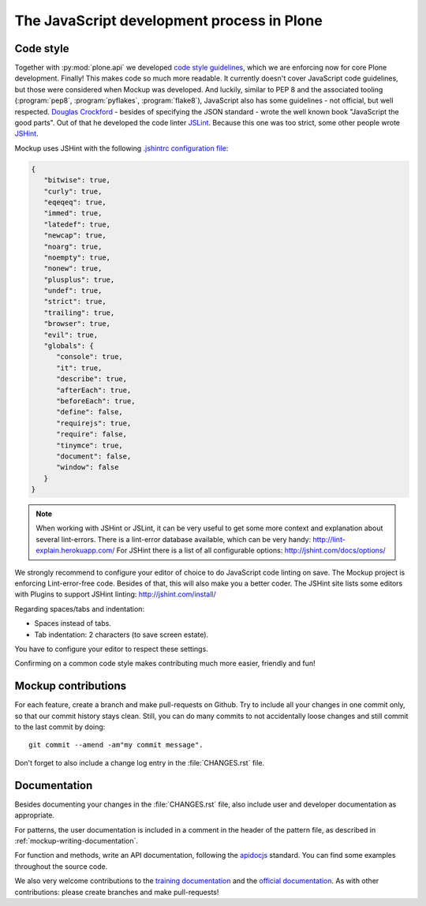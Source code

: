 ===========================================
The JavaScript development process in Plone
===========================================

Code style
==========

Together with :py:mod:`plone.api` we developed `code style guidelines <https://github.com/plone/plone.api/blob/master/docs/contribute/conventions.rst>`_, which we are enforcing now for core Plone development.
Finally!
This makes code so much more readable.
It currently doesn't cover JavaScript code guidelines, but those were considered when Mockup was developed.
And luckily, similar to PEP 8 and the associated tooling (:program:`pep8`, :program:`pyflakes`, :program:`flake8`), JavaScript also has some guidelines - not official, but well respected.
`Douglas Crockford <http://javascript.crockford.com/>`_ - besides of specifying the JSON standard - wrote the well known book "JavaScript the good parts".
Out of that he developed the code linter `JSLint <http://www.jslint.com/>`_.
Because this one was too strict, some other people wrote `JSHint <http://jshint.com/>`_.

Mockup uses JSHint with the following `.jshintrc configuration file <https://github.com/plone/mockup/blob/master/mockup/.jshintrc>`_:

.. code-block:: javascript

    {
       "bitwise": true,
       "curly": true,
       "eqeqeq": true,
       "immed": true,
       "latedef": true,
       "newcap": true,
       "noarg": true,
       "noempty": true,
       "nonew": true,
       "plusplus": true,
       "undef": true,
       "strict": true,
       "trailing": true,
       "browser": true,
       "evil": true,
       "globals": {
          "console": true,
          "it": true,
          "describe": true,
          "afterEach": true,
          "beforeEach": true,
          "define": false,
          "requirejs": true,
          "require": false,
          "tinymce": true,
          "document": false,
          "window": false
       }
    }


.. note::

    When working with JSHint or JSLint, it can be very useful to get some more context and explanation about several lint-errors.
    There is a lint-error database available, which can be very handy: http://lint-explain.herokuapp.com/
    For JSHint there is a list of all configurable options: http://jshint.com/docs/options/


We strongly recommend to configure your editor of choice to do JavaScript code linting on save.
The Mockup project is enforcing Lint-error-free code.
Besides of that, this will also make you a better coder.
The JSHint site lists some editors with Plugins to support JSHint linting: http://jshint.com/install/


Regarding spaces/tabs and indentation:

- Spaces instead of tabs.
- Tab indentation: 2 characters (to save screen estate).

You have to configure your editor to respect these settings.

Confirming on a common code style makes contributing much more easier, friendly and fun!


Mockup contributions
====================

For each feature, create a branch and make pull-requests on Github.
Try to include all your changes in one commit only, so that our commit history stays clean.
Still, you can do many commits to not accidentally loose changes and still commit to the last commit by doing::

  git commit --amend -am"my commit message".

Don't forget to also include a change log entry in the :file:`CHANGES.rst` file.


Documentation
=============

Besides documenting your changes in the :file:`CHANGES.rst` file, also include user and developer documentation as appropriate.

For patterns, the user documentation is included in a comment in the header of the pattern file, as described in :ref:`mockup-writing-documentation`.

For function and methods, write an API documentation, following the `apidocjs <http://apidocjs.com/>`_ standard.
You can find some examples throughout the source code.

We also very welcome contributions to the `training documentation <https://github.com/plone/training>`_ and the `official documentation <https://github.com/plone/documentation>`_.
As with other contributions: please create branches and make pull-requests!
